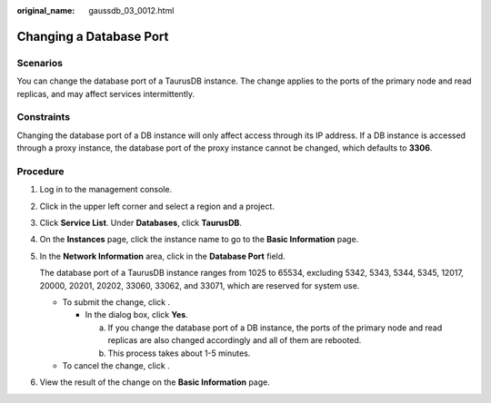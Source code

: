:original_name: gaussdb_03_0012.html

.. _gaussdb_03_0012:

Changing a Database Port
========================

Scenarios
---------

You can change the database port of a TaurusDB instance. The change applies to the ports of the primary node and read replicas, and may affect services intermittently.

Constraints
-----------

Changing the database port of a DB instance will only affect access through its IP address. If a DB instance is accessed through a proxy instance, the database port of the proxy instance cannot be changed, which defaults to **3306**.

Procedure
---------

#. Log in to the management console.

#. Click |image1| in the upper left corner and select a region and a project.

#. Click **Service List**. Under **Databases**, click **TaurusDB**.

#. On the **Instances** page, click the instance name to go to the **Basic Information** page.

#. In the **Network Information** area, click |image2| in the **Database Port** field.

   The database port of a TaurusDB instance ranges from 1025 to 65534, excluding 5342, 5343, 5344, 5345, 12017, 20000, 20201, 20202, 33060, 33062, and 33071, which are reserved for system use.

   -  To submit the change, click |image3|.

      -  In the dialog box, click **Yes**.

         a. If you change the database port of a DB instance, the ports of the primary node and read replicas are also changed accordingly and all of them are rebooted.
         b. This process takes about 1-5 minutes.

   -  To cancel the change, click |image4|.

#. View the result of the change on the **Basic Information** page.

.. |image1| image:: /_static/images/en-us_image_0000001352219100.png
.. |image2| image:: /_static/images/en-us_image_0000001352378996.png
.. |image3| image:: /_static/images/en-us_image_0000001352538852.png
.. |image4| image:: /_static/images/en-us_image_0000001403138693.png
